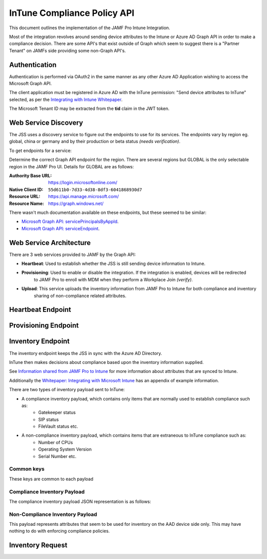 InTune Compliance Policy API
============================

This document outlines the implementation of the JAMF Pro Intune Integration.

Most of the integration revolves around sending device attributes to the Intune or Azure AD Graph API in order to make
a compliance decision. There are some API's that exist outside of Graph which seem to suggest there is a "Partner Tenant"
on JAMFs side providing some non-Graph API's.

Authentication
--------------

Authentication is performed via OAuth2 in the same manner as any other Azure AD Application wishing to access the
Microsoft Graph API.

The client application must be registered in Azure AD with the InTune permission: "Send device attributes to InTune"
selected, as per the `Integrating with Intune Whitepaper <http://docs.jamf.com/technical-papers/jamf-pro/microsoft-intune/10.1.0/Configure_the_Connection_Between_Jamf_Pro_and_Microsoft_Intune.html>`_.

The Microsoft Tenant ID may be extracted from the **tid** claim in the JWT token.


Web Service Discovery
---------------------

The JSS uses a discovery service to figure out the endpoints to use for its services. The endpoints vary by region eg.
global, china or germany and by their production or beta status *(needs verification)*.

To get endpoints for a service:

Determine the correct Graph API endpoint for the region. There are several regions but GLOBAL is the only selectable
region in the JAMF Pro UI. Details for GLOBAL are as follows:

:Authority Base URL: https://login.microsoftonline.com/
:Native Client ID: ``55d611b0-7d33-4d38-8df3-6041868930d7``
:Resource URL: https://api.manage.microsoft.com/
:Resource Name: https://graph.windows.net/


.. http::get:: https://graph.windows.net/(str:tenantName)/servicePrincipalsByAppId/0000000a-0000-0000-c000-000000000000/serviceEndpoints?api-version=1.6

    Get service endpoints for the JAMF InTune Compliance Integration.

    The ``tenantName`` is the tenant domain. You may use the registered **<tenant>.onmicrosoft.com** domain or any other domain
    registered with Azure AD.

    **Example request**:

    .. sourcecode:: http

        GET /(str:tenantName)/servicePrincipalsByAppId/0000000a-0000-0000-c000-000000000000/serviceEndpoints?api-version=1.6 HTTP/1.1
        Accept: application/json
        Authorization: Bearer (JWT TOKEN)

    :reqheader Authorization: JWT Bearer Token

    **Example response**:

    .. sourcecode:: http

        HTTP/1.1 200 OK
        Content-Type: application/json

        {
            "value": [
                {
                    "serviceName": "",
                    "uri": ""
                }
                ... more endpoints ...
            ]
        }


There wasn't much documentation available on these endpoints, but these seemed to be similar:

- `Microsoft Graph API: servicePrincipalsByAppId <https://msdn.microsoft.com/en-us/library/azure/ad/graph/api/functions-and-actions#servicePrincipalsByAppId>`_.
- `Microsoft Graph API: serviceEndpoint <https://msdn.microsoft.com/en-us/library/azure/ad/graph/api/entity-and-complex-type-reference#serviceendpoint-entity>`_.


Web Service Architecture
------------------------

There are 3 web services provided to JAMF by the Graph API:

- **Heartbeat**: Used to establish whether the JSS is still sending device information to Intune.
- **Provisioning**: Used to enable or disable the integration. If the integration is enabled, devices will be redirected
    to JAMF Pro to enroll with MDM when they perform a Workplace Join *(verify)*.
- **Upload**: This service uploads the inventory information from JAMF Pro to Intune for both compliance and inventory
    sharing of non-compliance related attributes.


Heartbeat Endpoint
------------------

.. http:put:: https://graph.windows.net/(str:tenantName)/PartnerTenantHeartbeat(guid'<aad tenant uuid>')?api-version=1.3

    Heartbeat service

    **Example request**:

    .. sourcecode:: http

        PUT /heartbeat HTTP/1.1
        Accept: application/json

        { "Timestamp": "datetimestring" }

    :reqheader Authorization: JWT Bearer Token
    :reqheader Prefer: return-content
    :reqheader Content-Type: application/json

    **Example response**:

    .. sourcecode:: http

        HTTP/1.1 200 OK
        Content-Type: application/json

        {
            "odata.metadata": "",
            "odata.id": "",
            "Key": "",
            "TenantId": "",
            "ClientType": "",
            "Timestamp": "",
            "ResyncTimestamp": "",
            "HttpStatusCode": "",
            "ErrorDetail": "",
            "MessageErrors": [
                ... errors
            ]
        }


Provisioning Endpoint
---------------------

.. http:put:: https://graph.windows.net/(str:tenantName)/PartnerTenants(guid'<aad tenant uuid>')?api-version=1.4

    Enable or disable provisioning. This basically enables or disables the integration for the current JSS instance.

    Note that in JAMF the PartnerEnrollmentUrl is calculated like this::

        https://jamf.hostname:port/DeviceRegistration.html

    This page is also known as the *Workplace Join* page, it seems to redirect the client on to the MDM for the MDM
    enrolment process after a Workplace Join using Company Portal?

    **Example request**:

    .. sourcecode:: http

        PUT /<tenant domain>/PartnerTenants(guid'<aad tenant uuid>')?api-version=1.4
        Accept: application/json

        {
            "Provisioned": 1,
            "PartnerEnrollmentUrl": "<partner enrollment url>"
        }

    :reqheader Authorization: JWT Bearer Token
    :reqheader Prefer: return-content
    :reqheader Content-Type: application/json

    **Example response**:

    .. sourcecode:: http

        HTTP/1.1 200 OK
        Content-Type: application/json

        {
            "Provisioned": 1,
            "HttpStatusCode": 200,
            "ErrorDetail": "... error ..."
        }


Inventory Endpoint
------------------

The inventory endpoint keeps the JSS in sync with the Azure AD Directory.

InTune then makes decisions about compliance based upon the inventory information supplied.

See `Information shared from JAMF Pro to Intune <https://docs.microsoft.com/en-us/intune/conditional-access-integrate-jamf#information-shared-from-jamf-pro-to-intune>`_
for more information about attributes that are synced to Intune.

Additionally the `Whitepaper: Integrating with Microsoft Intune <http://docs.jamf.com/technical-papers/jamf-pro/microsoft-intune/10.1.0/Appendix__Inventory_Information_Shared_with_Microsoft_Intune.html>`_ has
an appendix of example information.

There are two types of inventory payload sent to InTune:

- A compliance inventory payload, which contains only items that are normally used to establish compliance such as:
    - Gatekeeper status
    - SIP status
    - FileVault status etc.

- A non-compliance inventory payload, which contains items that are extraneous to InTune compliance such as:
    - Number of CPUs
    - Operating System Version
    - Serial Number etc.


Common keys
^^^^^^^^^^^

These keys are common to each payload

.. json:object:: Common Payload Keys

    :property integer EntityType:
    :property string TenantId: The Azure AD Tenant ID
    :property string DeviceId: The Azure AD Device ID
    :property string UserId: The Azure AD User ID
    :property string LastUpdateTime: Last update time formatted as eg. "2017-06-07T13:32:42Z"


Compliance Inventory Payload
^^^^^^^^^^^^^^^^^^^^^^^^^^^^

The compliance inventory payload JSON representation is as follows:

.. json:object:: Compliance Inventory Payload

    Properties that affect InTunes compliance access policy

    :property boolean Encrypted: Whether the device has full disk encryption enabled. Encrypted (FileVault 2)
    :property string Gatekeeper: GateKeeper status
    :property string SIP: SIP status
    :property boolean PreventAutoLogin: Prevent Auto Login
    :property string PasswordExpirationDays: Password expiration (days)
    :property string PasswordType: Password Type - simple, alphanumeric, or unknown
    :property string MinimumPasswordCharSets: Password: minimum number of character sets
    :property string PasscodeLength: Required Passcode Length
    :property string PasswordHistoryLength: Password: number of previous passwords to prevent reuse


Non-Compliance Inventory Payload
^^^^^^^^^^^^^^^^^^^^^^^^^^^^^^^^

This payload represents attributes that seem to be used for inventory on the AAD device side only.
This may have nothing to do with enforcing compliance policies.

.. json:object:: Non-Compliance Inventory Payload

   :property string CPUArchitecture: Architecture Type
   :property integer RAMOpenSlots: Available RAM Slots
   :property string BatteryCapacity: Battery Capacity
   :property string BootROM: Boot ROM
   :property string BusSpeed: Bus Speed
   :property string CacheSize: Cache Size
   :property string DeviceName: Device Name
   :property string ADDomainJoined: Domain Join eg. "Likewise: ad.jamf.com" "ad.jamf.com" or "FALSE"
   :property integer JamfId: General category: Jamf Computer ID
   :property string State: JAMF Inventory State (inventory state of a computer checked in with Jamf Pro within the last 24 hours) 0 = activated, 1 = deactivated, 2 = unresponsive (+24 hours)
   :property string MACAddress: MAC address
   :property string Vendor: Vendor "Apple"
   :property string Model: Model
   :property string ModelId: Model Identifier
   :property string NICSpeed: NIC Speed
   :property integer CPUCoreCount: Number of Cores
   :property integer CPUCount: Number of Processors
   :property string Os: OS
   :property string OsVersion: OS Version
   :property string Platform: Platform
   :property string CPUSpeed: Processor Speed
   :property string CPUType: Processor Type
   :property string MACAddress2: Secondary MAC Address
   :property string SerialNumber: Serial Number
   :property string SMCVersion: SMC Version
   :property string RAM: Total RAM
   :property string UDID: UDID
   :property string UPN: User Principal which is normally the user e-mail address


Inventory Request
-----------------

.. http:put:: https://graph.windows.net/(str:tenantName)/DataUploadMessages(guid'<aad tenant uuid>')?api-version=1.1

    Perform an inventory update

    **Example request**:

    .. sourcecode:: http

        PUT (str:tenantName)/DataUploadMessages(guid'<aad tenant uuid>')?api-version=1.1
        Accept: application/json; charset=utf8
        Prefer: return-content
        Authorization: Bearer (JWT Token)

        {
            "TenantId": "<Tenant UUID>",
            "UploadTime": "2017-06-07T13:32:42Z",
            "Content": [
                ... Non-Compliance payloads ...
                ... Compliance payloads, if all the compliance attributes are available, otherwise omit computer ...
            ]
        }

    :reqheader Authorization: JWT Bearer Token
    :reqheader Prefer: return-content
    :reqheader Content-Type: application/json; charset=utf8

    **Example response**:

    .. sourcecode:: http

        HTTP/1.1 200 OK
        Content-Type: application/json

        {
            "TenantId": "<AAD Tenant UUID>",
            "ErrorCode": 0,
            "ErrorDetail": "... error ...",
            "MessageId": "<message id>"
        }